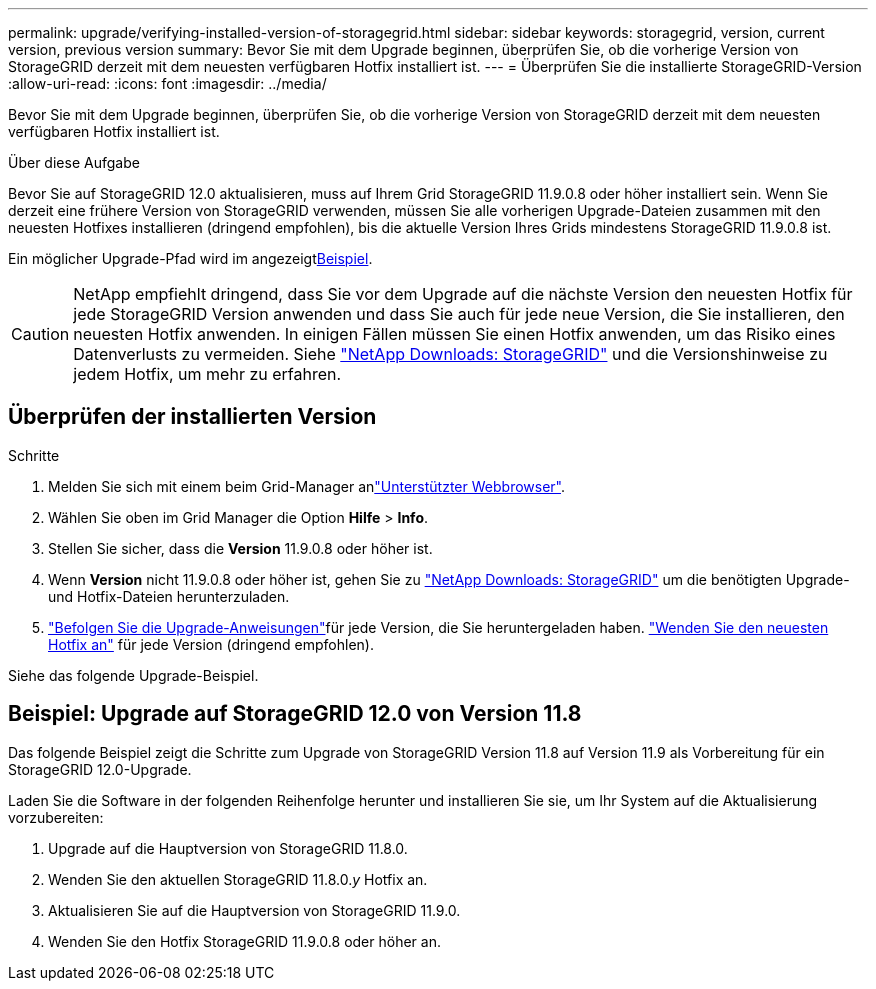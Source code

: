 ---
permalink: upgrade/verifying-installed-version-of-storagegrid.html 
sidebar: sidebar 
keywords: storagegrid, version, current version, previous version 
summary: Bevor Sie mit dem Upgrade beginnen, überprüfen Sie, ob die vorherige Version von StorageGRID derzeit mit dem neuesten verfügbaren Hotfix installiert ist. 
---
= Überprüfen Sie die installierte StorageGRID-Version
:allow-uri-read: 
:icons: font
:imagesdir: ../media/


[role="lead"]
Bevor Sie mit dem Upgrade beginnen, überprüfen Sie, ob die vorherige Version von StorageGRID derzeit mit dem neuesten verfügbaren Hotfix installiert ist.

.Über diese Aufgabe
Bevor Sie auf StorageGRID 12.0 aktualisieren, muss auf Ihrem Grid StorageGRID 11.9.0.8 oder höher installiert sein.  Wenn Sie derzeit eine frühere Version von StorageGRID verwenden, müssen Sie alle vorherigen Upgrade-Dateien zusammen mit den neuesten Hotfixes installieren (dringend empfohlen), bis die aktuelle Version Ihres Grids mindestens StorageGRID 11.9.0.8 ist.

Ein möglicher Upgrade-Pfad wird im angezeigt<<example-upgrade-path,Beispiel>>.


CAUTION: NetApp empfiehlt dringend, dass Sie vor dem Upgrade auf die nächste Version den neuesten Hotfix für jede StorageGRID Version anwenden und dass Sie auch für jede neue Version, die Sie installieren, den neuesten Hotfix anwenden.  In einigen Fällen müssen Sie einen Hotfix anwenden, um das Risiko eines Datenverlusts zu vermeiden.  Siehe https://mysupport.netapp.com/site/products/all/details/storagegrid/downloads-tab["NetApp Downloads: StorageGRID"^] und die Versionshinweise zu jedem Hotfix, um mehr zu erfahren.



== Überprüfen der installierten Version

.Schritte
. Melden Sie sich mit einem beim Grid-Manager anlink:../admin/web-browser-requirements.html["Unterstützter Webbrowser"].
. Wählen Sie oben im Grid Manager die Option *Hilfe* > *Info*.
. Stellen Sie sicher, dass die *Version* 11.9.0.8 oder höher ist.
. Wenn *Version* nicht 11.9.0.8 oder höher ist, gehen Sie zu https://mysupport.netapp.com/site/products/all/details/storagegrid/downloads-tab["NetApp Downloads: StorageGRID"^] um die benötigten Upgrade- und Hotfix-Dateien herunterzuladen.
. link:../upgrade/index.html["Befolgen Sie die Upgrade-Anweisungen"]für jede Version, die Sie heruntergeladen haben. link:../maintain/storagegrid-hotfix-procedure.html["Wenden Sie den neuesten Hotfix an"] für jede Version (dringend empfohlen).


Siehe das folgende Upgrade-Beispiel.



== [[example-upgrade-path]]Beispiel: Upgrade auf StorageGRID 12.0 von Version 11.8

Das folgende Beispiel zeigt die Schritte zum Upgrade von StorageGRID Version 11.8 auf Version 11.9 als Vorbereitung für ein StorageGRID 12.0-Upgrade.

Laden Sie die Software in der folgenden Reihenfolge herunter und installieren Sie sie, um Ihr System auf die Aktualisierung vorzubereiten:

. Upgrade auf die Hauptversion von StorageGRID 11.8.0.
. Wenden Sie den aktuellen StorageGRID 11.8.0._y_ Hotfix an.
. Aktualisieren Sie auf die Hauptversion von StorageGRID 11.9.0.
. Wenden Sie den Hotfix StorageGRID 11.9.0.8 oder höher an.

